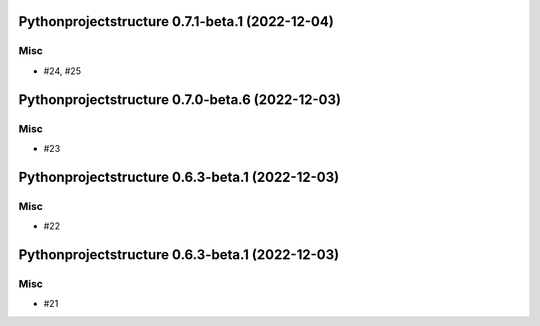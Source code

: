Pythonprojectstructure 0.7.1-beta.1 (2022-12-04)
================================================

Misc
----

- #24, #25


Pythonprojectstructure 0.7.0-beta.6 (2022-12-03)
================================================

Misc
----

- #23


Pythonprojectstructure 0.6.3-beta.1 (2022-12-03)
================================================

Misc
----

- #22


Pythonprojectstructure 0.6.3-beta.1 (2022-12-03)
================================================

Misc
----

- #21
